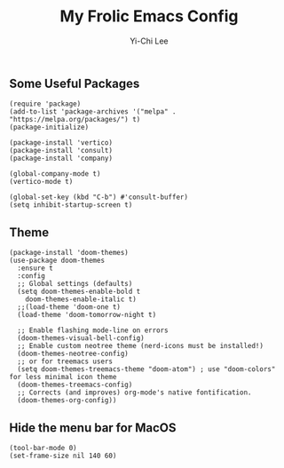 #+AUTHOR: Yi-Chi Lee
#+TITLE: My Frolic Emacs Config

** Some Useful Packages
#+begin_src elisp
  (require 'package)
  (add-to-list 'package-archives '("melpa" . "https://melpa.org/packages/") t)
  (package-initialize)

  (package-install 'vertico)
  (package-install 'consult)
  (package-install 'company)

  (global-company-mode t)
  (vertico-mode t)

  (global-set-key (kbd "C-b") #'consult-buffer)
  (setq inhibit-startup-screen t)
#+end_src

** Theme
#+begin_src elisp
  (package-install 'doom-themes)
  (use-package doom-themes
    :ensure t
    :config
    ;; Global settings (defaults)
    (setq doom-themes-enable-bold t
	  doom-themes-enable-italic t)
    ;;(load-theme 'doom-one t)
    (load-theme 'doom-tomorrow-night t)

    ;; Enable flashing mode-line on errors
    (doom-themes-visual-bell-config)
    ;; Enable custom neotree theme (nerd-icons must be installed!)
    (doom-themes-neotree-config)
    ;; or for treemacs users
    (setq doom-themes-treemacs-theme "doom-atom") ; use "doom-colors" for less minimal icon theme
    (doom-themes-treemacs-config)
    ;; Corrects (and improves) org-mode's native fontification.
    (doom-themes-org-config))
#+end_src

** Hide the menu bar for MacOS
#+begin_src elisp
  (tool-bar-mode 0)
  (set-frame-size nil 140 60)
#+end_src
